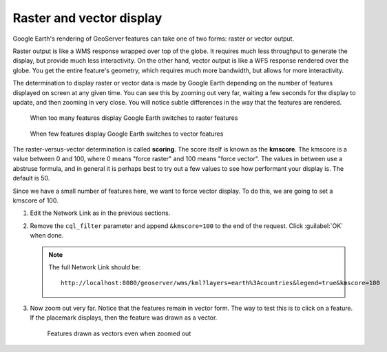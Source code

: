 
Raster and vector display
=========================

Google Earth's rendering of GeoServer features can take one of two forms: raster or vector output.

Raster output is like a WMS response wrapped over top of the globe. It requires much less throughput to generate the display, but provide much less interactivity. On the other hand, vector output is like a WFS response rendered over the globe. You get the entire feature's geometry, which requires much more bandwidth, but allows for more interactivity.

The determination to display raster or vector data is made by Google Earth depending on the number of features displayed on screen at any given time. You can see this by zooming out very far, waiting a few seconds for the display to update, and then zooming in very close. You will notice subtle differences in the way that the features are rendered.

.. figure:: img/score_zoomoutraster.png

   When too many features display Google Earth switches to raster features

.. figure:: img/score_zoominvector.png

   When few features display Google Earth switches to vector features
   
The raster-versus-vector determination is called **scoring**. The score itself is known as the **kmscore**. The kmscore is a value between 0 and 100, where 0 means "force raster" and 100 means "force vector". The values in between use a abstruse formula, and in general it is perhaps best to try out a few values to see how performant your display is. The default is 50.

Since we have a small number of features here, we want to force vector display. To do this, we are going to set a kmscore of 100.

#. Edit the Network Link as in the previous sections.

#. Remove the ``cql_filter`` parameter and append ``&kmscore=100`` to the end of the request. Click :guilabel:`OK` when done.

   .. note::

      The full Network Link should be::

        http://localhost:8080/geoserver/wms/kml?layers=earth%3Acountries&legend=true&kmscore=100

#. Now zoom out very far. Notice that the features remain in vector form. The way to test this is to click on a feature. If the placemark displays, then the feature was drawn as a vector.

   .. figure:: img/score_zoomoutvector.png

      Features drawn as vectors even when zoomed out


